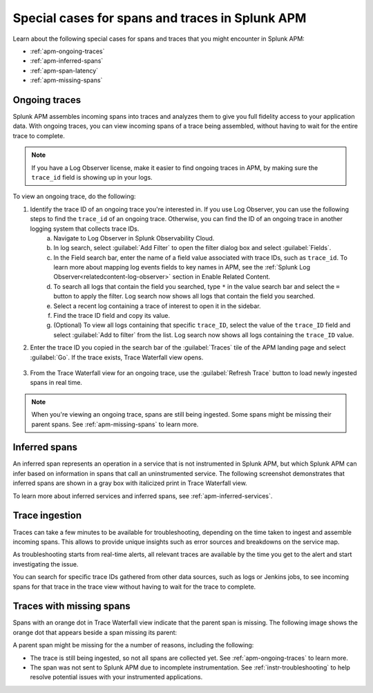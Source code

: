 .. _apm-special-traces:

***************************************************
Special cases for spans and traces in Splunk APM
***************************************************

.. Metadata updated: 1/23/23

.. meta::
   :description: Learn about special cases for spans and traces in Splunk APM.

Learn about the following special cases for spans and traces that you might encounter in Splunk APM: 

* :ref:`apm-ongoing-traces`
* :ref:`apm-inferred-spans`
* :ref:`apm-span-latency`
* :ref:`apm-missing-spans`

.. _apm-ongoing-traces:

Ongoing traces
===============================

Splunk APM assembles incoming spans into traces and analyzes them to give you full fidelity access to your application data. With ongoing traces, you can view incoming spans of a trace being assembled, without having to wait for the entire trace to complete. 

.. note:: If you have a Log Observer license, make it easier to find ongoing traces in APM, by making sure the ``trace_id`` field is showing up in your logs.

To view an ongoing trace, do the following:

1. Identify the trace ID of an ongoing trace you're interested in. If you use Log Observer, you can use the following steps to find the ``trace_id`` of an ongoing trace. Otherwise, you can find the ID of an ongoing trace in another logging system that collects trace IDs. 
    a. Navigate to Log Observer in Splunk Observability Cloud.
    b. In log search, select :guilabel:`Add Filter` to open the filter dialog box and select :guilabel:`Fields`.
    c. In the Field search bar, enter the name of a field value associated with trace IDs, such as ``trace_id``. To learn more about mapping log events fields to key names in APM, see the :ref:`Splunk Log Observer<relatedcontent-log-observer>` section in Enable Related Content.
    d. To search all logs that contain the field you searched, type ``*`` in the value search bar and select the ``=`` button to apply the filter. Log search now shows all logs that contain the field you searched.
    e. Select a recent log containing a trace of interest to open it in the sidebar.
    f. Find the trace ID field and copy its value.
    g. (Optional) To view all logs containing that specific ``trace_ID``, select the value of the ``trace_ID`` field and select :guilabel:`Add to filter` from the list. Log search now shows all logs containing the ``trace_ID`` value.

2. Enter the trace ID you copied in the search bar of the :guilabel:`Traces` tile of the APM landing page and select :guilabel:`Go`. If the trace exists, Trace Waterfall view opens. 

    .. image:: /_images/apm/terms-concepts/trace-search-card.png
      :width: 50% 
      :alt: This image shows the Traces card in the APM landing page, which contains a search bar where you can enter the trace ID of a trace you want to locate.

3. From the Trace Waterfall view for an ongoing trace, use the :guilabel:`Refresh Trace` button to load newly ingested spans in real time.

.. note:: When you're viewing an ongoing trace, spans are still being ingested. Some spans might be missing their parent spans. See :ref:`apm-missing-spans` to learn more. 

.. _apm-inferred-spans:

Inferred spans
===========================================

An inferred span represents an operation in a service that is not instrumented in Splunk APM, but which Splunk APM can infer based on information in spans that call an uninstrumented service. The following screenshot demonstrates that inferred spans are shown in a gray box with italicized print in Trace Waterfall view.

.. image:: /_images/apm/terms-concepts/inferred-span.png
  :width: 100%
  :alt: This screenshot shows two inferred spans in Trace Waterfall view, each indicated by a gray box with italicized print. 

To learn more about inferred services and inferred spans, see :ref:`apm-inferred-services`.

.. _apm-span-latency:

Trace ingestion
===========================================

Traces can take a few minutes to be available for troubleshooting, depending on the time taken to ingest and assemble incoming spans. This allows to provide unique insights such as error sources and breakdowns on the service map.

As troubleshooting starts from real-time alerts, all relevant traces are available by the time you get to the alert and start investigating the issue.

You can search for specific trace IDs gathered from other data sources, such as logs or Jenkins jobs, to see incoming spans for that trace in the trace view without having to wait for the trace to complete.

.. _apm-missing-spans:

Traces with missing spans
================================

Spans with an orange dot in Trace Waterfall view indicate that the parent span is missing. The following image shows the orange dot that appears beside a span missing its parent: 

.. image:: /_images/apm/terms-concepts/span-missing-parent.png
  :width: 100%
  :alt: This screenshot shows the orange dot that appears beside a span missing its parent. 

A parent span might be missing for the a number of reasons, including the following:

* The trace is still being ingested, so not all spans are collected yet. See :ref:`apm-ongoing-traces` to learn more. 
* The span was not sent to Splunk APM due to incomplete instrumentation. See :ref:`instr-troubleshooting` to help resolve potential issues with your instrumented applications.
